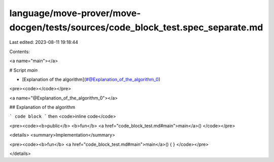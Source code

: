 language/move-prover/move-docgen/tests/sources/code_block_test.spec_separate.md
===============================================================================

Last edited: 2023-08-11 19:18:44

Contents:

.. code-block:: md

    
<a name="main"></a>

# Script `main`



-  [Explanation of the algorithm](#@Explanation_of_the_algorithm_0)


<pre><code></code></pre>



<a name="@Explanation_of_the_algorithm_0"></a>

## Explanation of the algorithm

```
code block
```
then <code>inline code</code>


<pre><code><b>public</b> <b>fun</b> <a href="code_block_test.md#main">main</a>()
</code></pre>



<details>
<summary>Implementation</summary>


<pre><code><b>fun</b> <a href="code_block_test.md#main">main</a>() { }
</code></pre>



</details>


